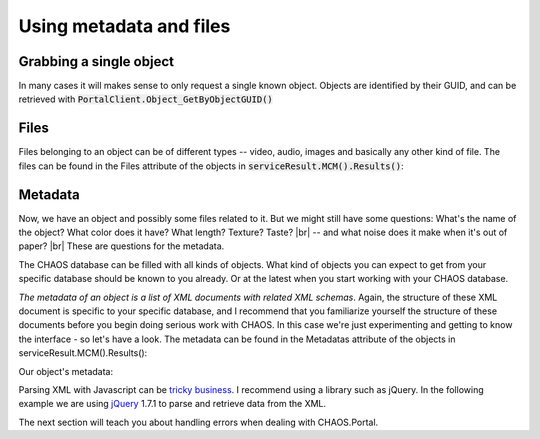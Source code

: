 ========================
Using metadata and files
========================

Grabbing a single object
------------------------
In many cases it will makes sense to only request a single known object. Objects
are identified by their GUID, and can be retrieved with
:code:`PortalClient.Object_GetByObjectGUID()`

.. code-editor:: javascript
    :eval:

    // Retrieve object
    client.SessionAcquired().Add(function(sender, sessionGUID) {
      client.Object_GetByObjectGUID(
        showObject                      // callback
        , "00000000-0000-0000-0000-00004e040016" // objectGUID
        , ChaosSettings.accessPointGUID // accessPointGuid
        , true                          // includeMetadata
        , true                          // includeFiles
        , true                          // includeObjectRelations
        , false                         // includeAccessPoints
      );
    });

    function showObject(serviceResult) {
      var obj = serviceResult.MCM().Results()[0];
      alert("Grabbed object (GUID): " + obj.GUID);
    }

Files
-----
Files belonging to an object can be of different types -- video, audio, images
and basically any other kind of file. The files can be found in the Files
attribute of the objects in :code:`serviceResult.MCM().Results()`: 

.. code-editor:: javascript
    :eval:

    // Retrieve object
    client.SessionAcquired().Add(function(sender, sessionGUID) {
      client.Object_GetByObjectGUID(
        showObject                      // callback
        , "00000000-0000-0000-0000-00004e040016" // objectGUID
        , ChaosSettings.accessPointGUID // accessPointGuid
        , true                          // includeMetadata
        , true                          // includeFiles
        , true                          // includeObjectRelations
        , false                         // includeAccessPoints
      );
    });

    function showObject(serviceResult) {
      var obj = serviceResult.MCM().Results()[0];

      // Clear results table
      $('#file-table tbody').html('');

      for (var i = 0; i < obj.Files.length; i++) {
        var tr = "";
        tr += "<tr>";
        tr += "<td>" + obj.Files[i].FormatType + "</td>";
        tr += "<td>" + obj.Files[i].Filename + "</td>";
        tr += "<td>" + obj.Files[i].URL + "</td>";
        if (obj.Files[i].FormatType == "Image") {
          tr += '<td><img src="' + obj.Files[i].URL + '"></td>';
        } else {
          tr += "<td>No representation</td>";
        }
        tr += "</tr>";
        $('#file-table tbody').append(tr);
      }
    }

.. raw:: html

   <table id="file-table">
     <thead>
       <tr>
         <th>FormatType</th>
         <th>Filename</th>
         <th>URL</th>
         <th>Representation</th>
       </tr>
     </thead>
     <tbody>
       <tr>
         <td>Some file format</td>
         <td>example.tiff</td>
         <td>http://example.org/patd/example.tiff</td>
         <td>Try to show the file</td>
       </tr>
     </tbody>
   </table>
   </section>

Metadata
--------
Now, we have an object and possibly some files related to it. But we might still
have some questions: What's the name of the object? What color does it have?
What length? Texture?  Taste? |br|
-- and what noise does it make when it's out of paper? |br|
These are questions for the metadata.

The CHAOS database can be filled with all kinds of objects. What kind of objects
you can expect to get from your specific database  should be known to you
already. Or at the latest when you start working with your CHAOS database.

*The metadata of an object is a list of XML documents with related XML schemas*.
Again, the structure of these XML document is specific to your specific
database, and I recommend that you familiarize yourself the structure of these
documents before you begin doing serious work with CHAOS. In this case we're
just experimenting and getting to know the interface - so let's have a look. The
metadata can be found in the Metadatas attribute of the objects in
serviceResult.MCM().Results():

.. code-editor:: javascript
   :eval:

   // Retrieve object
   client.SessionAcquired().Add(function(sender, sessionGUID) {
     client.Object_GetByObjectGUID(
       showObject                      // callback
       , "00000000-0000-0000-0000-00004e040016" // objectGUID
       , ChaosSettings.accessPointGUID // accessPointGuid
       , true                          // includeMetadata
       , true                          // includeFiles
       , true                          // includeObjectRelations
       , false                         // includeAccessPoints
     );
   });

   function showObject(serviceResult) {
     var obj = serviceResult.MCM().Results()[0];
     var metadata = obj.Metadatas;

     var string_result = JSON.stringify(metadata, null, '\t').replace('<', '&lt;').replace('>', '&gt;')
     $('#metadata-results').data('codeMirror').setValue(string_result);
   }

Our object's metadata:

..  <aside class="code" id="search-results">
    <pre><code class="language-json">

.. code-editor:: json
    :id: metadata-results

    // The result should look something like this
    [
      {
        "GUID": "29d669cf-c3e5-4749-beb9-20bb7ac18b05",
        "EditingUserGUID": "80d15fb4-c1fb-9445-89c6-1a398cbd85e5",
        "LanguageCode": "da",
        "MetadataSchemaGUID": "5906a41b-feae-48db-bfb7-714b3e105396",
        "RevisionID": 1,
        "MetadataXML": "<DKA xmlns:xsi=\"http://www.w3.org/2001/XMLSchema-instance\" xmlns=\"http://www.danskkulturarv.dk/DKA2.xsd\" xmlns:oa=\"http://www.openarchives.org/OAI/2.0/\" xmlns:ese=\"http://www.europeana.eu/schemas/ese/\" xmlns:dc=\"http://purl.org/dc/elements/1.1/\" xmlns:dcterms=\"http://purl.org/dc/terms/\" xsi:schemaLocation=\"http://www.danskkulturarv.dk/DKA2.xsd ../../Base/schemas/DKA2.xsd\"><Title>Uden titel</Title><Abstract /><Description><div xmlns=\"http://www.w3.org/1999/xhtml\"><p>En mand i profil med sideskilning og et mut ansigtsudtryk</p><p>Tusch</p><p><strong><a target=\"_blank\" href=\"http://www.kb.dk/images/billed/2010/okt/billeder/da/\">\r\n\t\t\tMere fra samme udgivelse</a></strong></p></div></Description><Organization>The Royal Library: The National Library of Denmark and Copenhagen University Library</Organization><ExternalURL>http://www.kb.dk/images/billed/2010/okt/billeder/object108593/en/</ExternalURL><ExternalIdentifier>oai:kb.dk:oai:kb.dk:images:billed:2010:okt:billeder:object108593</ExternalIdentifier><Type>IMAGE</Type><Contributors /><Creators><Creator Role=\"creator\" Name=\"ukendt\" /></Creators><TechnicalComment /><Location /><RightsDescription>Copyright © The Royal Library: The National Library of Denmark and Copenhagen University Library</RightsDescription><Categories /><Tags /></DKA>",
        "DateCreated": -2147483648,
        "FullName": "CHAOS.MCM.Data.DTO.Metadata"
      },
      {
        "GUID": "cde9176a-d4c9-ad4f-b8f0-aaede63764d0",
        "EditingUserGUID": "80d15fb4-c1fb-9445-89c6-1a398cbd85e5",
        "LanguageCode": "da",
        "MetadataSchemaGUID": "00000000-0000-0000-0000-000063c30000",
        "RevisionID": 1,
        "MetadataXML": "<DKA><Title>Uden titel</Title><Abstract>En mand i profil med sideskilning og et mut ansigtsudtryk</Abstract><Description /><Organization>Det Kongelige Bibliotek</Organization><Type /><CreatedDate>2010-10-06T00:00:00</CreatedDate><FirstPublishedDate>2010-10-06T00:00:00</FirstPublishedDate><Identifier>108593</Identifier><Contributor /><Creator><Person Name=\"ukendt\" Role=\"Creator\" /></Creator><TechnicalComment /><Location /><RightsDescription>Billedet er beskyttet af loven om ophavsret</RightsDescription><Categories /></DKA>",
        "DateCreated": -2147483648,
        "FullName": "CHAOS.MCM.Data.DTO.Metadata"
      }
    ]

Parsing XML with Javascript can be `tricky business`_. I recommend using a library
such as jQuery. In the following example we are using jQuery_ 1.7.1 to parse and
retrieve data from the XML.

.. _`tricky business`: http://stackoverflow.com/a/8412989/118608
.. _jQuery: http://jquery.com/

.. code-editor:: javascript
   :eval:

    client.SessionAcquired().Add(function(sender, sessionGUID) {
      client.Object_GetByObjectGUID(
        showObject                      // callback
        , "00000000-0000-0000-0000-00004e040016" // objectGUID
        , ChaosSettings.accessPointGUID // accessPointGuid
        , true                          // includeMetadata
        , true                          // includeFiles
        , true                          // includeObjectRelations
        , false                         // includeAccessPoints
      );
    });

    function showObject(serviceResult) {
      var obj = serviceResult.MCM().Results()[0];
      var metadata = obj.Metadatas;
      var xml = metadata[1].MetadataXML;

      var xmlDoc = $.parseXML( xml ); // XML document
      var $xmlDoc = $( xmlDoc ); // jQuery XML document


      var obj_title = $xmlDoc.find("Title").text();
      var obj_desc = $xmlDoc.find("Abstract").text();

      alert(obj_title + "\n" + obj_desc);
    }

The next section will teach you about handling errors when dealing with
CHAOS.Portal.
